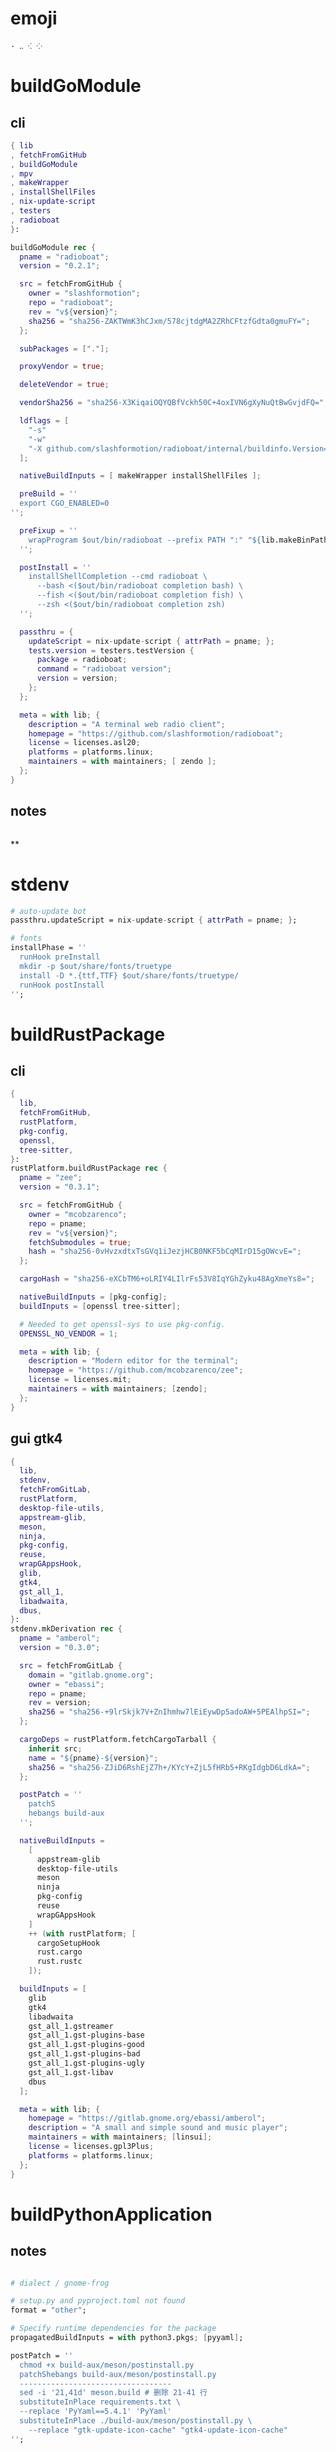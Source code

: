 #+STARTUP: show2levels indent hidestars


* emoji
#+begin_src config
· ‥ ⁖ ⁘
#+end_src
* buildGoModule
** cli
#+begin_src nix
  { lib
  , fetchFromGitHub
  , buildGoModule
  , mpv
  , makeWrapper
  , installShellFiles
  , nix-update-script
  , testers
  , radioboat
  }:

  buildGoModule rec {
    pname = "radioboat";
    version = "0.2.1";

    src = fetchFromGitHub {
      owner = "slashformotion";
      repo = "radioboat";
      rev = "v${version}";
      sha256 = "sha256-ZAKTWmK3hCJxm/578cjtdgMA2ZRhCFtzfGdta0gmuFY=";
    };

    subPackages = ["."];

    proxyVendor = true;

    deleteVendor = true;

    vendorSha256 = "sha256-X3KiqaiOQYQBfVckh50C+4oxIVN6gXyNuQtBwGvjdFQ=";

    ldflags = [
      "-s"
      "-w"
      "-X github.com/slashformotion/radioboat/internal/buildinfo.Version=${version}"
    ];

    nativeBuildInputs = [ makeWrapper installShellFiles ];

    preBuild = ''
    export CGO_ENABLED=0
  '';

    preFixup = ''
      wrapProgram $out/bin/radioboat --prefix PATH ":" "${lib.makeBinPath [ mpv ]}";
    '';

    postInstall = ''
      installShellCompletion --cmd radioboat \
        --bash <($out/bin/radioboat completion bash) \
        --fish <($out/bin/radioboat completion fish) \
        --zsh <($out/bin/radioboat completion zsh)
    '';

    passthru = {
      updateScript = nix-update-script { attrPath = pname; };
      tests.version = testers.testVersion {
        package = radioboat;
        command = "radioboat version";
        version = version;
      };
    };

    meta = with lib; {
      description = "A terminal web radio client";
      homepage = "https://github.com/slashformotion/radioboat";
      license = licenses.asl20;
      platforms = platforms.linux;
      maintainers = with maintainers; [ zendo ];
    };
  }

#+end_src
** notes
#+begin_src nix

#+end_src

**
* stdenv
#+begin_src nix
# auto-update bot
passthru.updateScript = nix-update-script { attrPath = pname; };

# fonts
installPhase = ''
  runHook preInstall
  mkdir -p $out/share/fonts/truetype
  install -D *.{ttf,TTF} $out/share/fonts/truetype/
  runHook postInstall
'';
#+end_src
* buildRustPackage
** cli
#+begin_src nix
{
  lib,
  fetchFromGitHub,
  rustPlatform,
  pkg-config,
  openssl,
  tree-sitter,
}:
rustPlatform.buildRustPackage rec {
  pname = "zee";
  version = "0.3.1";

  src = fetchFromGitHub {
    owner = "mcobzarenco";
    repo = pname;
    rev = "v${version}";
    fetchSubmodules = true;
    hash = "sha256-0vHvzxdtxTsGVq1iJezjHCB0NKF5bCqMIrD15gOWcvE=";
  };

  cargoHash = "sha256-eXCbTM6+oLRIY4LIlrFs53V8IqYGhZyku48AgXmeYs8=";

  nativeBuildInputs = [pkg-config];
  buildInputs = [openssl tree-sitter];

  # Needed to get openssl-sys to use pkg-config.
  OPENSSL_NO_VENDOR = 1;

  meta = with lib; {
    description = "Modern editor for the terminal";
    homepage = "https://github.com/mcobzarenco/zee";
    license = licenses.mit;
    maintainers = with maintainers; [zendo];
  };
}

#+end_src

** gui gtk4
#+begin_src nix
  {
    lib,
    stdenv,
    fetchFromGitLab,
    rustPlatform,
    desktop-file-utils,
    appstream-glib,
    meson,
    ninja,
    pkg-config,
    reuse,
    wrapGAppsHook,
    glib,
    gtk4,
    gst_all_1,
    libadwaita,
    dbus,
  }:
  stdenv.mkDerivation rec {
    pname = "amberol";
    version = "0.3.0";

    src = fetchFromGitLab {
      domain = "gitlab.gnome.org";
      owner = "ebassi";
      repo = pname;
      rev = version;
      sha256 = "sha256-+9lrSkjk7V+ZnIhmhw7lEiEywDp5adoAW+5PEAlhpSI=";
    };

    cargoDeps = rustPlatform.fetchCargoTarball {
      inherit src;
      name = "${pname}-${version}";
      sha256 = "sha256-ZJiD6RshEjZ7h+/KYcY+ZjL5fHRb5+RKgIdgbD6LdkA=";
    };

    postPatch = ''
      patchS
      hebangs build-aux
    '';

    nativeBuildInputs =
      [
        appstream-glib
        desktop-file-utils
        meson
        ninja
        pkg-config
        reuse
        wrapGAppsHook
      ]
      ++ (with rustPlatform; [
        cargoSetupHook
        rust.cargo
        rust.rustc
      ]);

    buildInputs = [
      glib
      gtk4
      libadwaita
      gst_all_1.gstreamer
      gst_all_1.gst-plugins-base
      gst_all_1.gst-plugins-good
      gst_all_1.gst-plugins-bad
      gst_all_1.gst-plugins-ugly
      gst_all_1.gst-libav
      dbus
    ];

    meta = with lib; {
      homepage = "https://gitlab.gnome.org/ebassi/amberol";
      description = "A small and simple sound and music player";
      maintainers = with maintainers; [linsui];
      license = licenses.gpl3Plus;
      platforms = platforms.linux;
    };
  }

#+end_src
* buildPythonApplication
** notes
#+begin_src nix

  # dialect / gnome-frog

  # setup.py and pyproject.toml not found
  format = "other";

  # Specify runtime dependencies for the package
  propagatedBuildInputs = with python3.pkgs; [pyyaml];

  postPatch = ''
    chmod +x build-aux/meson/postinstall.py
    patchShebangs build-aux/meson/postinstall.py
    ----------------------------------
    sed -i '21,41d' meson.build # 删除 21-41 行
    substituteInPlace requirements.txt \
    --replace 'PyYaml==5.4.1' 'PyYaml'
    substituteInPlace ./build-aux/meson/postinstall.py \
      --replace "gtk-update-icon-cache" "gtk4-update-icon-cache"
  '';

  # delete finnal line to stop exec postinstall.py
  patchPhase = ''
    sed -i '$ d' meson.build
  '';

  # fix gi.repository import Gio
  pythonPath = with python3.pkgs; requiredPythonModules [ pygobject3 ];

  # propagate gi for pygobject
  propagatedNativeBuildInputs = [
    gobject-introspection
  ];

  # homeless-shelter: permission denied
  preConfigure = ''
    export HOME=$(mktemp -d)
  '';

  doCheck = false;

  # This is to prevent double-wrapping the package. We'll let
  # Python do it by adding certain arguments inside of the
  # wrapper instead.
  dontWrapGApps = true;
  preFixup = ''
    makeWrapperArgs+=("''${gappsWrapperArgs[@]}")
  '';

#+end_src
**
* buildNimPackage
#+begin_src nix
{ lib, nimPackages, fetchFromGitHub, }:

nimPackages.buildNimPackage rec {
  pname = "nitch";
  version = "0.1.6";

  nimBinOnly = true;

  src = fetchFromGitHub {
    owner = "unxsh";
    repo = "nitch";
    rev = version;
    sha256 = "sha256-m4UG5oVZ+/7jk1f7rOe8wP97Jt0yIFcAPU+doeMe2Hw=";
  };

  # buildInputs = [ termbox pcre ]
  #   ++ (with nimPackages; [ noise nimbox lscolors ]);

  meta = with lib; {
    description = "Incredibly fast system fetch written in nim";
    homepage = "https://github.com/unxsh/nitch";
    license = licenses.mit;
    platforms = platforms.unix;
    maintainers = [ maintainers.zendo ];
  };
}
#+end_src
* mkYarnPackage
** notes
yarn2nix > yarn.nix
If you have not generated a yarn.lock file before, run
yarn install


#+begin_src nix
buildPhase = ''
  yarn build --offline
'';

distPhase = "true";

configurePhase = "ln -s $node_modules node_modules";
#+end_src
* buildCrystalPackage
#+begin_src shell
git checkout version
nix shell nixpkgs#shards nixpkgs#crystal2nix
shards lock
crystal2nix
#+end_src
* appimageTool
https://github.com/wineee/nur-packages/blob/main/packages/lx-music-desktop/default.nix

#+begin_src nix
{ lib, fetchurl, appimageTools }:

appimageTools.wrapType2 rec {
  name = "clash-verge";
  version = "1.0.0";

  src = fetchurl {
    url = "https://github.com/zzzgydi/clash-verge/releases/download/v${version}/clash-verge_${version}_amd64.AppImage";
    sha256 = "sha256-I9ZbFFPgG7ipPxu02H8W8NqrtfomeNIntBYdDGxyyg4=";
  };

  meta = with lib; {
    homepage = "https://github.com/zzzgydi/clash-verge";
    description = "A Clash GUI based on tauri";
    maintainers = with maintainers; [zendo];
    platforms = platforms.linux;
    license = licenses.gpl3;
  };
}
#+end_src
* qt
qmake: https://github.com/wineee/nur-packages/blob/main/packages/landrop/default.nix
* Desktop
** codecs
#+begin_src nix
gst_all_1.gstreamer
gst_all_1.gst-plugins-base
gst_all_1.gst-plugins-good
gst_all_1.gst-plugins-bad
gst_all_1.gst-plugins-ugly
gst_all_1.gst-libav
#+end_src
* miscPatch
* wrapper
#+begin_src nix
  nativeBuildInputs = [makeWrapper];
  preFixup = ''
    wrapProgram $out/bin/radioboat --prefix PATH ":" "${lib.makeBinPath [mpv]}";

    wrapProgram $out/bin/espanso \
      --prefix PATH : ${lib.makeBinPath [ libnotify xclip ]}

    wrapProgram $out/bin/code-radio --prefix LD_LIBRARY_PATH : "${alsa-lib}/lib"

  '';

  preFixup = ''
    gappsWrapperArgs+=(
      --prefix PATH : "${lib.makeBinPath [ffmpeg-full]}"
    )
  '';

  preFixup = ''
    qtWrapperArgs+=(
       --prefix PATH : "${lib.makeBinPath [ffmpeg-full]}"
    )
  '';

  postInstall = ''
    install -Dm444 src/resources/com.github.weclaw1.ImageRoll.desktop -t $out/share/applications/
    install -Dm444 src/resources/com.github.weclaw1.ImageRoll.svg -t $out/share/icons/hicolor/scalable/apps/
    install -Dm444 src/resources/com.github.weclaw1.ImageRoll.metainfo.xml -t $out/share/metainfo/
  '';
#+end_src
* meta
#+begin_src nix
  meta = with lib; {
    description = "";
    longDescription = ''
    '';
    homepage = "";
    license = licenses.mit;
    platforms = platforms.unix;
    maintainers = with maintainers; [
      somebody
    ];
  };
#+end_src
